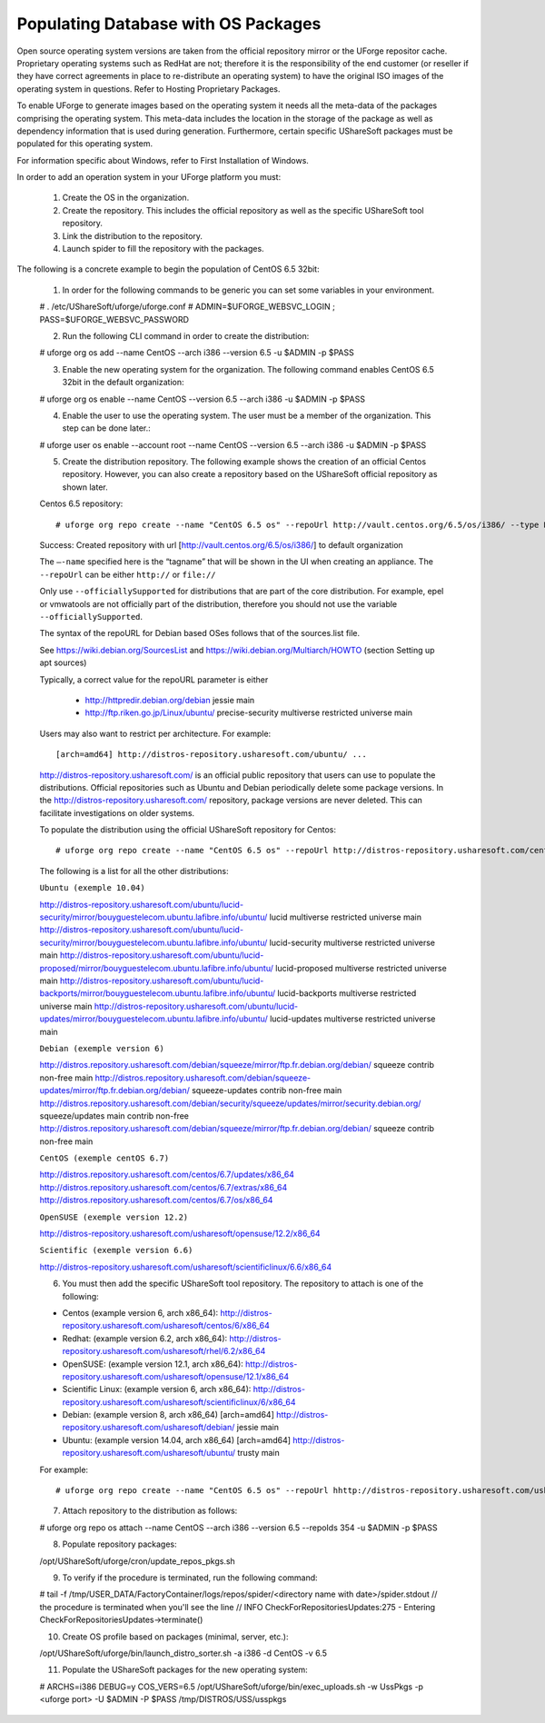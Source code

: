 .. Copyright (c) 2007-2016 UShareSoft, All rights reserved

.. _populate-db-OS:

Populating Database with OS Packages
------------------------------------

Open source operating system versions are taken from the official repository mirror or the UForge repositor cache. Proprietary operating systems such as RedHat are not; therefore it is the responsibility of the end customer (or reseller if they have correct agreements in place to re-distribute an operating system) to have the original ISO images of the operating system in questions. Refer to Hosting Proprietary Packages.

To enable UForge to generate images based on the operating system it needs all the meta-data of the packages comprising the operating system. This meta-data includes the location in the storage of the package as well as dependency information that is used during generation. Furthermore, certain specific UShareSoft packages must be populated for this operating system.

.. note: Custom repositories are supported in UForge. They are treated like other OS packages.

For information specific about Windows, refer to First Installation of Windows.

.. note: When installing a major version, all minor versions will be included. If you want to restrict to only a few minor versions, you will have to follow this procedure for each minor version you want to install.

In order to add an operation system in your UForge platform you must:

	1. Create the OS in the organization.
	2. Create the repository. This includes the official repository as well as the specific UShareSoft tool repository.
	3. Link the distribution to the repository.
	4. Launch spider to fill the repository with the packages.

The following is a concrete example to begin the population of CentOS 6.5 32bit:

	1. In order for the following commands to be generic you can set some variables in your environment.

	.. code-block:: java
	
	# . /etc/UShareSoft/uforge/uforge.conf
	# ADMIN=$UFORGE_WEBSVC_LOGIN ; PASS=$UFORGE_WEBSVC_PASSWORD

	2. Run the following CLI command in order to create the distribution::

	# uforge org os add --name CentOS --arch i386 --version 6.5 -u $ADMIN -p $PASS

	3. Enable the new operating system for the organization. The following command enables CentOS 6.5 32bit in the default organization::

	# uforge org os enable --name CentOS --version 6.5 --arch i386 -u $ADMIN -p $PASS

	4. Enable the user to use the operating system.  The user must be a member of the organization. This step can be done later.::

	# uforge user os enable --account root --name CentOS --version 6.5 --arch i386 -u $ADMIN -p $PASS

	5. Create the distribution repository. The following example shows the creation of an official Centos repository. However, you can also create a repository based on the UShareSoft official repository as shown later.

	Centos 6.5 repository::

	# uforge org repo create --name "CentOS 6.5 os" --repoUrl http://vault.centos.org/6.5/os/i386/ --type RPM --officiallySupported -u $ADMIN -p $PASS

	Success: Created repository with url [http://vault.centos.org/6.5/os/i386/] to default organization

	The ``–-name`` specified here is the “tagname” that will be shown in the UI when creating an appliance.
	The ``--repoUrl`` can be either ``http://`` or ``file://``

	Only use ``--officiallySupported`` for distributions that are part of the core distribution. For example, epel or vmwatools are not officially part of the distribution, therefore you should not use the variable ``--officiallySupported``.

	The syntax of the repoURL for Debian based OSes follows that of the sources.list file.

	See `https://wiki.debian.org/SourcesList <https://wiki.debian.org/SourcesList>`_  and `https://wiki.debian.org/Multiarch/HOWTO <https://wiki.debian.org/Multiarch/HOWTO>`_ (section Setting up apt sources)

	Typically, a correct value for the repoURL parameter is either

		* http://httpredir.debian.org/debian jessie main
		* http://ftp.riken.go.jp/Linux/ubuntu/ precise-security multiverse restricted universe main

	Users may also want to restrict per architecture. For example::

	[arch=amd64] http://distros-repository.usharesoft.com/ubuntu/ ...

	`http://distros-repository.usharesoft.com/ <http://distros-repository.usharesoft.com/>`_ is an official public repository that users can use to populate the distributions. Official repositories such as Ubuntu and Debian periodically delete some package versions. In the http://distros-repository.usharesoft.com/ repository, package versions are never deleted. This can facilitate investigations on older systems.

	To populate the distribution using the official UShareSoft repository for Centos::

	# uforge org repo create --name "CentOS 6.5 os" --repoUrl http://distros-repository.usharesoft.com/centos/6/os/x86_64 --type RPM --officiallySupported -u $ADMIN -p $PASS

	The following is a list for all the other distributions:

	``Ubuntu (exemple 10.04)``

	http://distros-repository.usharesoft.com/ubuntu/lucid-security/mirror/bouyguestelecom.ubuntu.lafibre.info/ubuntu/ lucid multiverse restricted universe main 
	http://distros-repository.usharesoft.com/ubuntu/lucid-security/mirror/bouyguestelecom.ubuntu.lafibre.info/ubuntu/ lucid-security multiverse restricted universe main
	http://distros-repository.usharesoft.com/ubuntu/lucid-proposed/mirror/bouyguestelecom.ubuntu.lafibre.info/ubuntu/ lucid-proposed multiverse restricted universe main
	http://distros-repository.usharesoft.com/ubuntu/lucid-backports/mirror/bouyguestelecom.ubuntu.lafibre.info/ubuntu/ lucid-backports multiverse restricted universe main
	http://distros-repository.usharesoft.com/ubuntu/lucid-updates/mirror/bouyguestelecom.ubuntu.lafibre.info/ubuntu/ lucid-updates multiverse restricted universe main


	``Debian (exemple version 6)``

	http://distros.repository.usharesoft.com/debian/squeeze/mirror/ftp.fr.debian.org/debian/ squeeze contrib non-free main
	http://distros.repository.usharesoft.com/debian/squeeze-updates/mirror/ftp.fr.debian.org/debian/ squeeze-updates contrib non-free main 
	http://distros.repository.usharesoft.com/debian/security/squeeze/updates/mirror/security.debian.org/ squeeze/updates main contrib non-free
	http://distros.repository.usharesoft.com/debian/squeeze/mirror/ftp.fr.debian.org/debian/ squeeze contrib non-free main

	``CentOS (exemple centOS 6.7)``

	http://distros.repository.usharesoft.com/centos/6.7/updates/x86_64
	http://distros.repository.usharesoft.com/centos/6.7/extras/x86_64
	http://distros.repository.usharesoft.com/centos/6.7/os/x86_64

	``OpenSUSE (exemple version 12.2)``

	http://distros-repository.usharesoft.com/usharesoft/opensuse/12.2/x86_64

	``Scientific (exemple version 6.6)``

	http://distros-repository.usharesoft.com/usharesoft/scientificlinux/6.6/x86_64

	6. You must then add the specific UShareSoft tool repository. The repository to attach is one of the following:

	* Centos (example version 6, arch x86_64): http://distros-repository.usharesoft.com/usharesoft/centos/6/x86_64
	* Redhat: (example version 6.2, arch x86_64): http://distros-repository.usharesoft.com/usharesoft/rhel/6.2/x86_64
	* OpenSUSE: (example version 12.1, arch x86_64): http://distros-repository.usharesoft.com/usharesoft/opensuse/12.1/x86_64
	* Scientific Linux: (example version 6, arch x86_64): http://distros-repository.usharesoft.com/usharesoft/scientificlinux/6/x86_64
	* Debian: (example version 8, arch x86_64) [arch=amd64] http://distros-repository.usharesoft.com/usharesoft/debian/ jessie main
	* Ubuntu: (example version 14.04, arch x86_64) [arch=amd64] http://distros-repository.usharesoft.com/usharesoft/ubuntu/ trusty main

	For example::

	# uforge org repo create --name "CentOS 6.5 os" --repoUrl hhttp://distros-repository.usharesoft.com/usharesoft/centos/6/x86_64 --type RPM -u $ADMIN -p $PASS

	7. Attach repository to the distribution as follows::

	# uforge org repo os attach --name CentOS --arch i386 --version 6.5 --repoIds 354 -u $ADMIN -p $PASS

	8. Populate repository packages::

	/opt/UShareSoft/uforge/cron/update_repos_pkgs.sh

	.. note: This procedure may take a long time.

	9. To verify if the procedure is terminated, run the following command::

	# tail -f /tmp/USER_DATA/FactoryContainer/logs/repos/spider/<directory name with date>/spider.stdout 
	// the procedure is terminated when you'll see the line
	// INFO  CheckForRepositoriesUpdates:275 - Entering CheckForRepositoriesUpdates->terminate()

	10. Create OS profile based on packages (minimal, server, etc.)::

	/opt/UShareSoft/uforge/bin/launch_distro_sorter.sh -a i386 -d CentOS -v 6.5

	11. Populate the UShareSoft packages for the new operating system::

	# ARCHS=i386 DEBUG=y COS_VERS=6.5 /opt/UShareSoft/uforge/bin/exec_uploads.sh -w UssPkgs -p <uforge port> -U $ADMIN -P $PASS /tmp/DISTROS/USS/usspkgs

	
